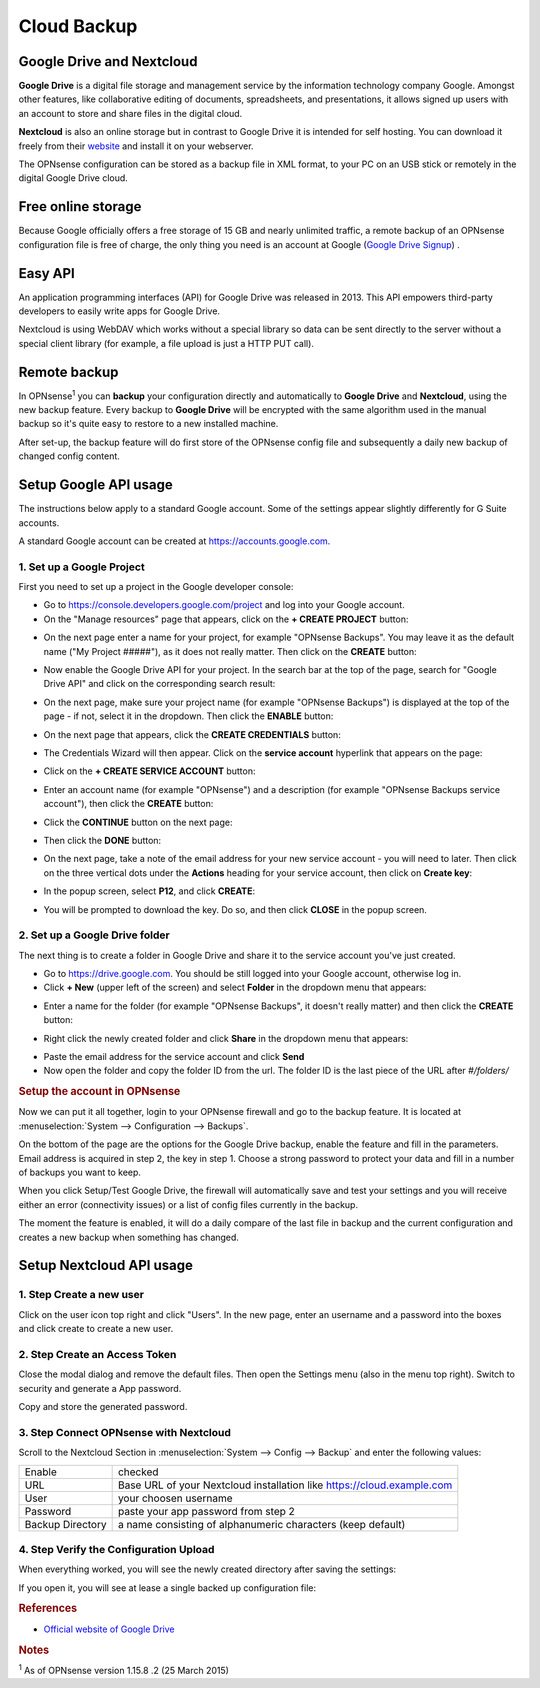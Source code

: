 ==========================
Cloud Backup
==========================

--------------------------
Google Drive and Nextcloud
--------------------------

**Google Drive** is a digital file storage and management service by the
information technology company Google. Amongst other features, like
collaborative editing of documents, spreadsheets, and presentations, it
allows signed up users with an account to store and share files in the
digital cloud.

**Nextcloud** is also an online storage but in contrast to Google Drive
it is intended for self hosting. You can download it freely from their
`website <https://nextcloud.com/>`__ and install it on your webserver.

The OPNsense configuration can be stored as a backup file in XML format,
to your PC on an USB stick or remotely in the digital Google Drive
cloud.

-------------------
Free online storage
-------------------

Because Google officially offers a free storage of 15 GB and nearly
unlimited traffic, a remote backup of an OPNsense configuration file is
free of charge, the only thing you need is an account at Google
(`Google Drive Signup <https://accounts.google.com/signup?hl=en>`__) .

--------
Easy API
--------

An application programming interfaces (API) for Google Drive was
released in 2013. This API empowers third-party developers to easily
write apps for Google Drive.

Nextcloud is using WebDAV which works without a special library
so data can be sent directly to the server without a special client
library (for example, a file upload is just a HTTP PUT call).

-------------
Remote backup
-------------
In OPNsense\ :sup:`1` you can **backup** your configuration directly and
automatically to **Google Drive** and **Nextcloud**, using the new backup
feature. Every backup to **Google Drive** will be encrypted with the same
algorithm used in the manual backup so it's quite easy to restore to a new
installed machine.

After set-up, the backup feature will do first store of the OPNsense
config file and subsequently a daily new backup of changed config
content.

----------------------
Setup Google API usage
----------------------

The instructions below apply to a standard Google account. Some of the settings appear slightly differently for G Suite accounts.

A standard Google account can be created at https://accounts.google.com.

1. Set up a Google Project
==========================

First you need to set up a project in the Google developer console:

-  Go to https://console.developers.google.com/project and log into your Google account.
-  On the "Manage resources" page that appears, click on the **+ CREATE PROJECT** button:
.. image:: ./images/google_manage_resources.png
-  On the next page enter a name for your project, for example "OPNsense Backups". You may leave it as the default name ("My Project #####"), as it does not really matter. Then click on the **CREATE** button:
.. image:: ./images/google_create_project.png
-  Now enable the Google Drive API for your project. In the search bar at the top of the page, search for "Google Drive API" and click on the corresponding search result:
.. image:: ./images/google_drive_api.png
-  On the next page, make sure your project name (for example "OPNsense Backups") is displayed at the top of the page - if not, select it in the dropdown. Then click the **ENABLE** button:
.. image:: ./images/google_drive_enable.png
-  On the next page that appears, click the **CREATE CREDENTIALS** button:
.. image:: ./images/google_create_credentials.png
-  The Credentials Wizard will then appear. Click on the **service account** hyperlink that appears on the page:
.. image:: ./images/google_select_service_account.png
-  Click on the **+ CREATE SERVICE ACCOUNT** button:
.. image:: ./images/google_create_service_account_button.png
-  Enter an account name (for example "OPNsense") and a description (for example "OPNsense Backups service account"), then click the **CREATE** button:
.. image:: ./images/google_create_service_account.png
-  Click the **CONTINUE** button on the next page:
.. image:: ./images/google_service_account_continue.png
-  Then click the **DONE** button:
.. image:: ./images/google_service_account_done.png
-  On the next page, take a note of the email address for your new service account - you will need to later. Then click on the three vertical dots under the **Actions** heading for your service account, then click on **Create key**:
.. image:: ./images/google_service_account_actions.png
-  In the popup screen, select **P12**, and click **CREATE**:
.. image:: ./images/google_service_account_create_key.png
-  You will be prompted to download the key. Do so, and then click **CLOSE** in the popup screen.

2. Set up a Google Drive folder
==========================

The next thing is to create a folder in Google Drive and share it to the
service account you've just created.

-  Go to https://drive.google.com. You should be still logged into your Google account, otherwise log in.
-  Click **+ New** (upper left of the screen) and select **Folder** in the dropdown menu that appears:
.. image:: ./images/google_drive_new.png
-  Enter a name for the folder (for example "OPNsense Backups", it doesn't really matter) and then click the **CREATE** button:
.. image:: ./images/google_drive_folder.png
-  Right click the newly created folder and click **Share** in the dropdown menu that appears:
.. image:: ./images/google_drive_share.png
-  Paste the email address for the service account and click **Send**

-  Now open the folder and copy the folder ID from the url. The folder ID is the last piece of the URL after `#/folders/`

.. rubric:: Setup the account in OPNsense
   :name: setup-the-account-in-opnsense

Now we can put it all together, login to your OPNsense firewall and go
to the backup feature. It is located at :menuselection:`System --> Configuration --> Backups`.

.. image:: ./images/600px-Google_Drive_Backup_screenshot.png
  :width: 100%

On the bottom of the page are the options for the Google Drive backup,
enable the feature and fill in the parameters. Email address is acquired
in step 2, the key in step 1. Choose a strong password to protect your
data and fill in a number of backups you want to keep.

When you click Setup/Test Google Drive, the firewall will automatically
save and test your settings and you will receive either an error
(connectivity issues) or a list of config files currently in the backup.

The moment the feature is enabled, it will do a daily compare of the
last file in backup and the current configuration and creates a new
backup when something has changed.


-------------------------
Setup Nextcloud API usage
-------------------------

1. Step Create a new user
=========================

Click on the user icon top right and click "Users".
In the new page, enter an username and a password into the boxes and click
create to create a new user.


2. Step Create an Access Token
==============================

Close the modal dialog and remove the default files.
Then open the Settings menu (also in the menu top right).
Switch to security and generate a App password.

.. image:: images/nextcloud_create_token.png

Copy and store the generated password.

3. Step Connect OPNsense with Nextcloud
=======================================

.. image:: images/nextcloud_config.png

Scroll to the Nextcloud Section in :menuselection:`System --> Config --> Backup` and enter the
following values:

================ ======================================================================
Enable           checked
URL              Base URL of your Nextcloud installation like https://cloud.example.com
User             your choosen username
Password         paste your app password from step 2
Backup Directory a name consisting of alphanumeric characters (keep default)
================ ======================================================================


4. Step Verify the Configuration Upload
=======================================

When everything worked, you will see the newly created directory after saving
the settings:

.. image:: images/nextcloud_directory.png

If you open it, you will see at lease a single backed up configuration file:

.. image:: images/nextcloud_backups.png

.. rubric:: References
   :name: references

-  `Official website of Google Drive <https://www.google.com/drive/>`__

.. rubric:: Notes
   :name: notes

:sup:`1` As of OPNsense version 1.15.8 .2 (25 March 2015)
